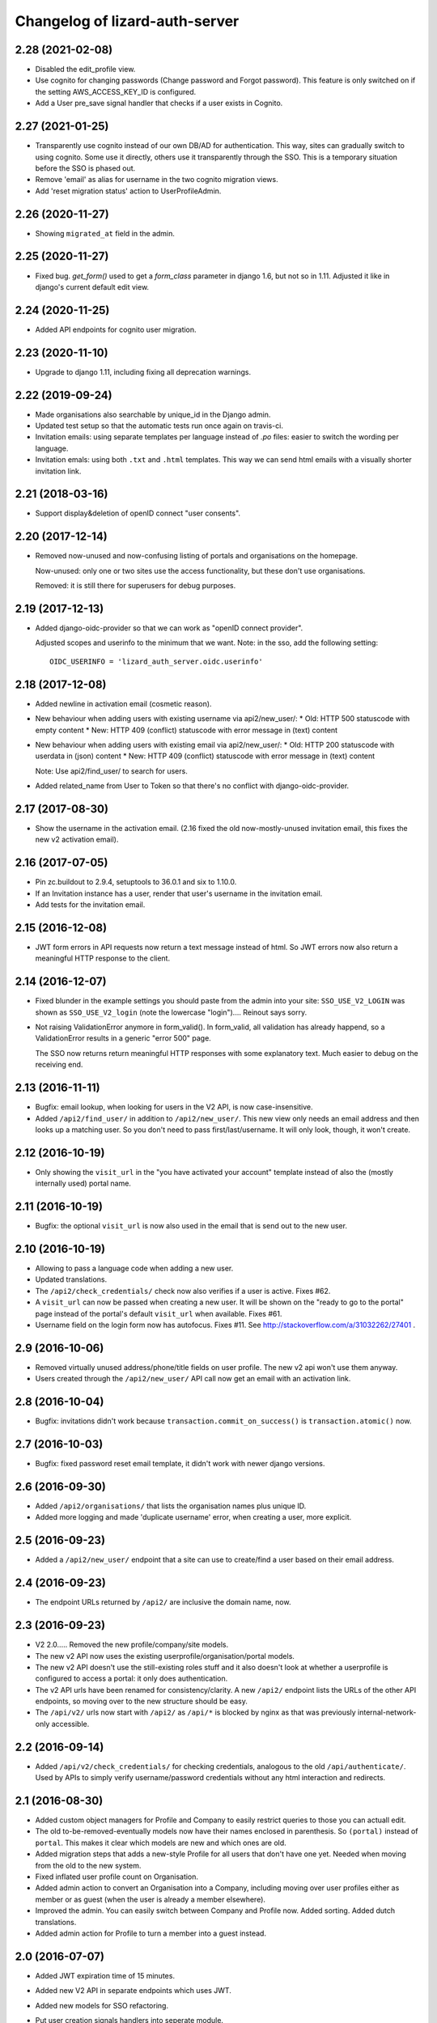 Changelog of lizard-auth-server
===================================================


2.28 (2021-02-08)
-----------------

- Disabled the edit_profile view.

- Use cognito for changing passwords (Change password and Forgot password).
  This feature is only switched on if the setting AWS_ACCESS_KEY_ID is
  configured.

- Add a User pre_save signal handler that checks if a user exists in Cognito.


2.27 (2021-01-25)
-----------------

- Transparently use cognito instead of our own DB/AD for authentication. This
  way, sites can gradually switch to using cognito. Some use it directly,
  others use it transparently through the SSO. This is a temporary situation
  before the SSO is phased out.

- Remove 'email' as alias for username in the two cognito migration views.

- Add 'reset migration status' action to UserProfileAdmin.


2.26 (2020-11-27)
-----------------

- Showing ``migrated_at`` field in the admin.


2.25 (2020-11-27)
-----------------

- Fixed bug. `get_form()` used to get a `form_class` parameter in django 1.6,
  but not so in 1.11. Adjusted it like in django's current default edit view.


2.24 (2020-11-25)
-----------------

- Added API endpoints for cognito user migration.


2.23 (2020-11-10)
-----------------

- Upgrade to django 1.11, including fixing all deprecation warnings.


2.22 (2019-09-24)
-----------------

- Made organisations also searchable by unique_id in the Django admin.

- Updated test setup so that the automatic tests run once again on travis-ci.

- Invitation emails: using separate templates per language instead of `.po`
  files: easier to switch the wording per language.

- Invitation emals: using both ``.txt`` and ``.html`` templates. This way we
  can send html emails with a visually shorter invitation link.


2.21 (2018-03-16)
-----------------

- Support display&deletion of openID connect "user consents".


2.20 (2017-12-14)
-----------------

- Removed now-unused and now-confusing listing of portals and organisations on
  the homepage.

  Now-unused: only one or two sites use the access functionality, but these
  don't use organisations.

  Removed: it is still there for superusers for debug purposes.


2.19 (2017-12-13)
-----------------

- Added django-oidc-provider so that we can work as "openID connect
  provider".

  Adjusted scopes and userinfo to the minimum that we want. Note: in the sso,
  add the following setting::

    OIDC_USERINFO = 'lizard_auth_server.oidc.userinfo'


2.18 (2017-12-08)
-----------------

- Added newline in activation email (cosmetic reason).

- New behaviour when adding users with existing username via api2/new_user/:
  * Old: HTTP 500 statuscode with empty content
  * New: HTTP 409 (conflict) statuscode with error message in (text) content

- New behaviour when adding users with existing email via api2/new_user/:
  * Old: HTTP 200 statuscode with userdata in (json) content
  * New: HTTP 409 (conflict) statuscode with error message in (text) content

  Note: Use api2/find_user/ to search for users.

- Added related_name from User to Token so that there's no conflict with
  django-oidc-provider.


2.17 (2017-08-30)
-----------------

- Show the username in the activation email. (2.16 fixed the old
  now-mostly-unused invitation email, this fixes the new v2 activation
  email).


2.16 (2017-07-05)
-----------------

- Pin zc.buildout to 2.9.4, setuptools to 36.0.1 and six to 1.10.0.

- If an Invitation instance has a user, render that user's username in the
  invitation email.

- Add tests for the invitation email.


2.15 (2016-12-08)
-----------------

- JWT form errors in API requests now return a text message instead of
  html. So JWT errors now also return a meaningful HTTP response to the
  client.


2.14 (2016-12-07)
-----------------

- Fixed blunder in the example settings you should paste from the admin into
  your site: ``SSO_USE_V2_LOGIN`` was shown as ``SSO_USE_V2_login`` (note the
  lowercase "login").... Reinout says sorry.

- Not raising ValidationError anymore in form_valid(). In form_valid, all
  validation has already happend, so a ValidationError results in a generic
  "error 500" page.

  The SSO now returns return meaningful HTTP responses with some explanatory
  text. Much easier to debug on the receiving end.


2.13 (2016-11-11)
-----------------

- Bugfix: email lookup, when looking for users in the V2 API, is now
  case-insensitive.

- Added ``/api2/find_user/`` in addition to ``/api2/new_user/``. This new view
  only needs an email address and then looks up a matching user. So you don't
  need to pass first/last/username. It will only look, though, it won't
  create.


2.12 (2016-10-19)
-----------------

- Only showing the ``visit_url`` in the "you have activated your account"
  template instead of also the (mostly internally used) portal name.


2.11 (2016-10-19)
-----------------

- Bugfix: the optional ``visit_url`` is now also used in the email that is
  send out to the new user.


2.10 (2016-10-19)
-----------------

- Allowing to pass a language code when adding a new user.

- Updated translations.

- The ``/api2/check_credentials/`` check now also verifies if a user is
  active. Fixes #62.

- A ``visit_url`` can now be passed when creating a new user. It will be shown
  on the "ready to go to the portal" page instead of the portal's default
  ``visit_url`` when available. Fixes #61.

- Username field on the login form now has autofocus. Fixes #11. See
  http://stackoverflow.com/a/31032262/27401 .


2.9 (2016-10-06)
----------------

- Removed virtually unused address/phone/title fields on user profile. The new
  v2 api won't use them anyway.

- Users created through the ``/api2/new_user/`` API call now get an email with
  an activation link.


2.8 (2016-10-04)
----------------

- Bugfix: invitations didn't work because ``transaction.commit_on_success()``
  is ``transaction.atomic()`` now.


2.7 (2016-10-03)
----------------

- Bugfix: fixed password reset email template, it didn't work with newer
  django versions.


2.6 (2016-09-30)
----------------

- Added ``/api2/organisations/`` that lists the organisation names plus
  unique ID.

- Added more logging and made 'duplicate username' error, when creating a
  user, more explicit.


2.5 (2016-09-23)
----------------

- Added a ``/api2/new_user/`` endpoint that a site can use to create/find a
  user based on their email address.


2.4 (2016-09-23)
----------------

- The endpoint URLs returned by ``/api2/`` are inclusive the domain name,
  now.


2.3 (2016-09-23)
----------------

- V2 2.0..... Removed the new profile/company/site models.

- The new v2 API now uses the existing userprofile/organisation/portal models.

- The new v2 API doesn't use the still-existing roles stuff and it also
  doesn't look at whether a userprofile is configured to access a portal: it
  only does authentication.

- The v2 API urls have been renamed for consistency/clarity. A new
  ``/api2/`` endpoint lists the URLs of the other API endpoints, so moving
  over to the new structure should be easy.

- The ``/api/v2/`` urls now start with ``/api2/`` as ``/api/*`` is blocked by
  nginx as that was previously internal-network-only accessible.


2.2 (2016-09-14)
----------------

- Added ``/api/v2/check_credentials/`` for checking credentials, analogous
  to the old ``/api/authenticate/``. Used by APIs to simply verify
  username/password credentials without any html interaction and redirects.


2.1 (2016-08-30)
----------------

- Added custom object managers for Profile and Company to easily restrict
  queries to those you can actuall edit.

- The old to-be-removed-eventually models now have their names enclosed in
  parenthesis. So ``(portal)`` instead of ``portal``. This makes it clear
  which models are new and which ones are old.

- Added migration steps that adds a new-style Profile for all users that don't
  have one yet. Needed when moving from the old to the new system.

- Fixed inflated user profile count on Organisation.

- Added admin action to convert an Organisation into a Company, including
  moving over user profiles either as member or as guest (when the user is
  already a member elsewhere).

- Improved the admin. You can easily switch between Company and Profile
  now. Added sorting. Added dutch translations.

- Added admin action for Profile to turn a member into a guest instead.


2.0 (2016-07-07)
----------------

- Added JWT expiration time of 15 minutes.

- Added new V2 API in separate endpoints which uses JWT.

- Added new models for SSO refactoring.

- Put user creation signals handlers into seperate module.

- Some py3 changes.

- Renamed 'return_unauthenticated'.

- A user arriving at the SSO server after being redirected there can
  now use a "return_unauthenticated" URL attribute. If the user is
  already logged in on the SSO server, redirects are set up so that he
  will be logged in on the site he was redirected from.

  If he is not, then if return_unauthenticated is False (the default,
  and the old behaviour), then he will be forced to log in before
  being redirected back.

  If return_unauthenticated, redirect the user back without logging in
  (to lizard-auth-client's /sso/local_not_logged_in/ URL).

  This enables a "attempt to auto-login if possible, but don't require it"
  workflow that is sometimes helpful.

- Python 3 setup and test fixes.

1.7 (2016-06-14)
----------------

- Upgraded to Django 1.9.7.


1.6 (2016-02-11)
----------------

- Added support for JSON Web Tokens.
  [byrman]

- Fixed wrong variable in log message.
  [reinout]


1.5 (2015-11-27)
----------------

- Moved ``.clean()`` method from the UserProfile model to a form. M2M fields
  cannot be checked by a model's ``.clean()`` as it always looks at the
  existing, old, data.
  [reinout]


1.4 (2015-11-27)
----------------

- One and only one 3di billing role is allowed for users with access to the 3di
  portal.
  [reinout]

- Added check that 3di billing isn't enabled 'for all users' of an
  organisation.
  [reinout]

- Added link to edit a user's profile at the end of the registration
  steps. This assumes the lizard6-style manual enabling of users. The previous
  link was in an unusable place.
  [reinout]


1.3 (2015-11-16)
----------------

- Added role inheritance, mainly based on an idea by Remco. One portal's role
  can point at other portals' roles as "inheriting roles". The other way
  around, the original role then becomes those other roles' "base role".

  If an organisation has an organisation role pointing at the base role *and*
  an organisation role pointing at the inheriting role, that inheriting role
  is available to the user (provided he has access to one of those two
  organisation roles).
  [reinout]

- Beautified the main SSO page ("my profile") and made it more usable. Nicer
  list of organisations; "definition list" instead of "table" for the user
  profile data; all actions in one spot.
  [reinout]

- Added separate page for viewing your permissions (which means
  "organisation-role-mappings") per portal, linked from the main portal page.

  As staff member, you can see detailed debug information to troubleshoot
  permissions. You can also view other users' permission information,
  essential for getting permissions right.
  [reinout]

- OrganisationRole has a manager now that automatically sets
  ``select_related()`` to select roles, portals and organisations. Otherwise
  to have to add select_related in way too many places. (Uncovered by testing
  with the django debug toolbar). Same for Role.
  [reinout]

- Added ``select_related`` in several places to lower the amount of queries,
  especially in the admin.
  [reinout]


1.2 (2015-11-02)
----------------

- Increased the test coverage.
  [reinout]

- Fixed bug with ``__unicode__`` method on ``UserProfile``.
  [reinout]


1.1.1 (2015-10-30)
------------------

- Re-release of 1.1, I accidentally made it on the branch.
  [reinout]


1.1 (2015-10-30)
----------------

- Internal change: sorting the imports with ``bin/isort
  lizard_auth_server/*py`` now (and thus with ``.isort.cfg``). Note: the
  imports aren't grouped in the regular 3 "pep8" groups. This is an experiment
  inspired by Plone.
  [reinout]

- Huge translation update. Everything is marked as translatable. Models and
  fields now have translatable names. Translation is set up to use
  https://translations.lizard.net, with instructions in the
  ``README.rst``. And... everything has been translated into Dutch.
  [reinout]

- Huge admin update for the changelist pages. Better sorting, more columns,
  more search, more filtering, more links to related objects.
  [reinout]

- Huge update for the object edit pages. Better order, better fields, editable
  yes/no, etcetera. **Most important change**: horizontal filtering for
  portals instead of a long ctrl-click-to-select-multiple list. Also added
  inlines for easy editing roles on portals and editing organisation roles on
  organisations.
  [reinout]


1.0 (2015-09-24)
----------------

- The parameter to redirect to a different domain is now called ``domain``
  instead of ``next``. ``next`` is already used by django itself and it
  interferes too much.

  The ``next`` parameter is still supported if it starts with ``http`` for
  temporary backwards compatibility.
  [reinout]


0.8 (2015-09-18)
----------------

- Showing all organizations for a user.
  [remco]


0.7 (2015-08-26)
----------------

- The "allowed domain" setting for a site can now include multiple
  space-separated patterns.
  [byrman]

- Upgraded the test setup so that coverage is now also reported. We're at 56%.
  [reinout]


0.6 (2015-07-14)
----------------

- New API endpoints: get_roles, get_user_organisation_roles.


0.5 (2015-04-17)
----------------

- Compatibility with django 1.6: uidb64 instead of uidb36 hashed user IDs in
  password reset form. Password reset was broken after our move to django 1.6.

  See
  https://docs.djangoproject.com/en/1.6/releases/1.6/#django-contrib-auth-password-reset-uses-base-64-encoding-of-user-pk


0.4 (2015-01-12)
----------------

- Added support for login on custom domains.


0.3 (2014-11-19)
----------------

- Added an internal API call that returns all organisations, so that
  they can be added to clients before any user of that organisation
  has logged in (lizard_auth_client has a
  ``synchronise_organisations()`` function).


0.2.5 (2014-05-16)
------------------

- Bug fix: do not crash on profile-less users.


0.2.4 (2013-10-17)
------------------

- More convenient Django Admin screens.


0.2.3 (2013-10-08)
------------------

- Fix bug that caused lizard-auth-server to return non-distinct
  organisation_roles (issue3).


0.2.2 (2013-09-04)
------------------

- Fix bug that caused activation to fail (organisations not saved
  correctly).


0.2.1 (2013-09-03)
------------------

- Failed to check in a crucial change.


0.2 (2013-09-02)
----------------

- Bug fix: only pass organisation-roles belonging to the current
  portal


0.1 (2013-08-30)
----------------

- Initial project structure created with nensskel 1.30.dev0.

- First release of lizard-auth-server based on a heavily modified
  django-simple-sso.

- Roles, Organisations and related data are now part of
  lizard_auth_server.

- Information about the user's roles in organisation is passed from
  VerifyView, along with information about the user. This is ignored
  by old versions of lizard_auth_client but can be used by a new
  version to construct the same information at the Portal side.
